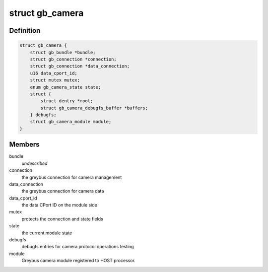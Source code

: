 .. -*- coding: utf-8; mode: rst -*-
.. src-file: drivers/staging/greybus/camera.c

.. _`gb_camera`:

struct gb_camera
================

.. c:type:: struct gb_camera

    A Greybus Camera Device

.. _`gb_camera.definition`:

Definition
----------

.. code-block:: c

    struct gb_camera {
        struct gb_bundle *bundle;
        struct gb_connection *connection;
        struct gb_connection *data_connection;
        u16 data_cport_id;
        struct mutex mutex;
        enum gb_camera_state state;
        struct {
            struct dentry *root;
            struct gb_camera_debugfs_buffer *buffers;
        } debugfs;
        struct gb_camera_module module;
    }

.. _`gb_camera.members`:

Members
-------

bundle
    *undescribed*

connection
    the greybus connection for camera management

data_connection
    the greybus connection for camera data

data_cport_id
    the data CPort ID on the module side

mutex
    protects the connection and state fields

state
    the current module state

debugfs
    debugfs entries for camera protocol operations testing

module
    Greybus camera module registered to HOST processor.

.. This file was automatic generated / don't edit.

